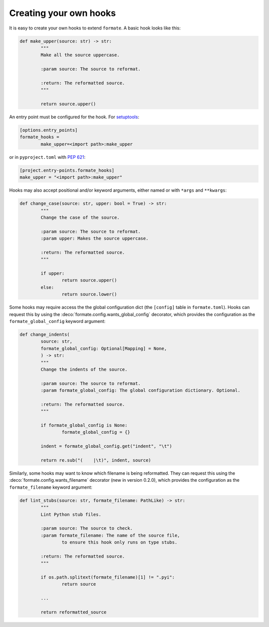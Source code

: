 ========================
Creating your own hooks
========================

It is easy to create your own hooks to extend ``formate``. A basic hook looks like this:

.. code-block:: python

	def make_upper(source: str) -> str:
		"""
		Make all the source uppercase.

		:param source: The source to reformat.

		:return: The reformatted source.
		"""

		return source.upper()


An entry point must be configured for the hook.
For `setuptools <https://setuptools.readthedocs.io/en/latest/userguide/entry_point.html>`_:

.. code-block:: ini

	[options.entry_points]
	formate_hooks =
		make_upper=<import path>:make_upper

or in ``pyproject.toml`` with :pep:`621`:

.. code-block:: toml

	[project.entry-points.formate_hooks]
	make_upper = "<import path>:make_upper"

Hooks may also accept positional and/or keyword arguments, either named or with ``*args`` and ``**kwargs``:

.. code-block:: python

	def change_case(source: str, upper: bool = True) -> str:
		"""
		Change the case of the source.

		:param source: The source to reformat.
		:param upper: Makes the source uppercase.

		:return: The reformatted source.
		"""

		if upper:
			return source.upper()
		else:
			return source.lower()


.. clearpage::

Some hooks may require access the the global configuration dict (the ``[config]`` table in ``formate.toml``).
Hooks can request this by using the :deco:`formate.config.wants_global_config` decorator,
which provides the configuration as the ``formate_global_config`` keyword argument:

.. code-block:: python

	def change_indents(
		source: str,
		formate_global_config: Optional[Mapping] = None,
		) -> str:
		"""
		Change the indents of the source.

		:param source: The source to reformat.
		:param formate_global_config: The global configuration dictionary. Optional.

		:return: The reformatted source.
		"""

		if formate_global_config is None:
			formate_global_config = {}

		indent = formate_global_config.get("indent", "\t")

		return re.sub("(    |\t)", indent, source)


Similarly, some hooks may want to know which filename is being reformatted.
They can request this using the :deco:`formate.config.wants_filename` decorator
(new in version 0.2.0), which provides the configuration as the ``formate_filename`` keyword argument:

.. code-block:: python

	def lint_stubs(source: str, formate_filename: PathLike) -> str:
		"""
		Lint Python stub files.

		:param source: The source to check.
		:param formate_filename: The name of the source file,
			to ensure this hook only runs on type stubs.

		:return: The reformatted source.
		"""

		if os.path.splitext(formate_filename)[1] != ".pyi":
			return source

		...

		return reformatted_source
